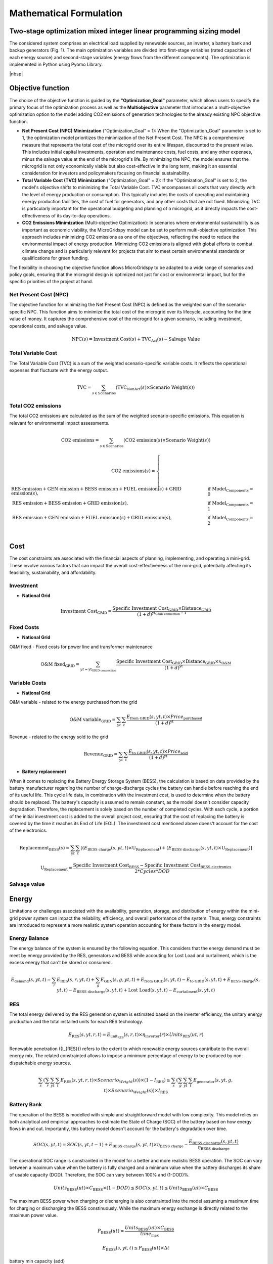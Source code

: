 #######################################
Mathematical Formulation
#######################################
.. role:: raw-html(raw)
    :format: html


Two-stage optimization mixed integer linear programming sizing model
======================================================================

The considered system comprises an electrical load supplied by renewable sources, an inverter, a battery bank and backup generators (Fig. 1). The main optimization variables are divided into first-stage variables (rated capacities of each energy source) and second-stage variables (energy flows from the different components). The optimization is implemented in Python using Pyomo Library. 

.. image:: https://github.com/AleOnori98/MicroGridsPy_Doc/blob/main/docs/source/Images/Minigrid%20components.jpg?raw=true
   :width: 500
   :align: center

|nbsp|

Objective function
===================
 
The choice of the objective function is guided by the **"Optimization_Goal"** parameter, which allows users to specify the primary focus of the optimization process as well as the **Multiobjective** parameter that introduces a multi-objective optimization option to the model adding CO2 emissions of generation technologies to the already existing NPC objective function.

* **Net Present Cost (NPC) Minimization** ("Optimization_Goal" = 1): When the "Optimization_Goal" parameter is set to 1, the optimization model prioritizes 
  the minimization of the Net Present Cost. The NPC is a comprehensive measure that represents the total cost of the microgrid over its entire lifespan, 
  discounted to the present value. This includes initial capital investments, operation and maintenance costs, fuel costs, and any other expenses, minus 
  the salvage value at the end of the microgrid's life. By minimizing the NPC, the model ensures that the microgrid is not only economically viable but 
  also cost-effective in the long term, making it an essential consideration for investors and policymakers focusing on financial sustainability.

* **Total Variable Cost (TVC) Minimization** ("Optimization_Goal" = 2): If the "Optimization_Goal" is set to 2, the model's objective shifts to minimizing 
  the Total Variable Cost. TVC encompasses all costs that vary directly with the level of energy production or consumption. This typically includes the 
  costs of operating and maintaining energy production facilities, the cost of fuel for generators, and any other costs that are not fixed. Minimizing TVC 
  is particularly important for the operational budgeting and planning of a microgrid, as it directly impacts the cost-effectiveness of its day-to-day 
  operations.

* **CO2 Emissions Minimization** (Multi-objective Optimization): In scenarios where environmental sustainability is as important as economic viability, the 
  MicroGridspy model can be set to perform multi-objective optimization. This approach includes minimizing CO2 emissions as one of the objectives, 
  reflecting the need to reduce the environmental impact of energy production. Minimizing CO2 emissions is aligned with global efforts to combat climate 
  change and is particularly relevant for projects that aim to meet certain environmental standards or qualifications for green funding.

The flexibility in choosing the objective function allows MicroGridspy to be adapted to a wide range of scenarios and policy goals, ensuring that the microgrid design is optimized not just for cost or environmental impact, but for the specific priorities of the project at hand.

Net Present Cost (NPC)
----------------------

The objective function for minimizing the Net Present Cost (NPC) is defined as the weighted sum of the scenario-specific NPC. This function aims to minimize the total cost of the microgrid over its lifecycle, accounting for the time value of money. It captures the comprehensive cost of the microgrid for a given scenario, including investment, operational costs, and salvage value.

.. raw:: html

    <style>
    .equation-container {
        overflow-x: auto;
        width: 100%;
        display: block;
    }
    .scrollable-equation {
        white-space: nowrap;
        overflow-x: scroll;
        display: block;
    }
    </style>
    <div class="equation-container">
    <div class="scrollable-equation">

.. math::

    \text{NPC}(s) = \text{Investment Cost}(s) + \text{TVC}_{\text{Act}}(s) - \text{Salvage Value}


.. raw:: html

    </div>
    </div>

Total Variable Cost
----------------------

The Total Variable Cost (TVC) is a sum of the weighted scenario-specific variable costs. It reflects the operational expenses that fluctuate with the energy output.

.. raw:: html

    <style>
    .equation-container {
        overflow-x: auto;
        width: 100%;
        display: block;
    }
    .scrollable-equation {
        white-space: nowrap;
        overflow-x: scroll;
        display: block;
    }
    </style>
    <div class="equation-container">
    <div class="scrollable-equation">

.. math::

    \text{TVC} = \sum_{s \in \text{Scenarios}} (\text{TVC}_{\text{NonAct}}(s) \times \text{Scenario Weight}(s))

.. raw:: html

    </div>
    </div>

Total CO2 emissions
--------------------

The total CO2 emissions are calculated as the sum of the weighted scenario-specific emissions. This equation is relevant for environmental impact assessments.

.. raw:: html

    <style>
    .equation-container {
        overflow-x: auto;
        width: 100%;
        display: block;
    }
    .scrollable-equation {
        white-space: nowrap;
        overflow-x: scroll;
        display: block;
    }
    </style>
    <div class="equation-container">
    <div class="scrollable-equation">

.. math::

    \text{CO2 emissions} = \sum_{s \in \text{Scenarios}} (\text{CO2 emission}(s) \times \text{Scenario Weight}(s))

.. math::

    \text{CO2 emissions}(s) = 
    \begin{cases}
    \text{RES emission} + \text{GEN emission} + \text{BESS emission} + \text{FUEL emission}(s) + \text{GRID emission}(s), & \text{if Model_Components} = 0 \\
    \text{RES emission} + \text{BESS emission} + \text{GRID emission}(s), & \text{if Model_Components} = 1 \\
    \text{RES emission} + \text{GEN emission} + \text{FUEL emission}(s) + \text{GRID emission}(s), & \text{if Model_Components} = 2 \\
    \end{cases}

.. raw:: html

    </div>
    </div>


Cost
======

The cost constraints are associated with the financial aspects of planning, implementing, and operating a mini-grid. These involve various factors that can impact the overall cost-effectiveness of the mini-grid, potentially affecting its feasibility, sustainability, and affordability. 

Investment
--------------------

- **National Grid**

.. raw:: html

.. math::

   \text{Investment Cost}_{\text{GRID}} = \frac {\text{Specific Investment Cost}_{\text{GRID}} \times \text{Distance}_{\text{GRID}}}
    {(1+d)^{\text{yt}_{\text{GRID connection}}-1}}

.. raw:: html



Fixed Costs
--------------------

- **National Grid**
O&M fixed - Fixed costs for power line and transformer maintenance

.. raw:: html

.. math::

   \text{O&M fixed}_{\text{GRID}} = \sum_{yt = {\text{yt}_{\text{GRID connection}}}} \frac {\text{Specific Investment Cost}_{\text{GRID}} \times 
   \text{Distance}_{\text{GRID}} \times x_{\text{O&M}}}{(1+d)^{\text{yt}}}

.. raw:: html


Variable Costs 
--------------------

- **National Grid**
O&M variable - related to the energy purchased from the grid

.. raw:: html

.. math::

   \text{O&M variable}_{\text{GRID}} = \sum_{yt}\sum_{t} \frac {E_{\text{from GRID}}(s,yt,t) \times Price_{\text{purchased}}}{(1+d)^{\text{yt}}}

.. raw:: html

Revenue - related to the energy sold to the grid

.. raw:: html

.. math::

   \text{Revenue}_{\text{GRID}} = \sum_{yt}\sum_{t} \frac {E_{\text{to GRID}}(s,yt,t) \times Price_{\text{sold}}}{(1+d)^{\text{yt}}}

.. raw:: html



- **Battery replacement**
When it comes to replacing the Battery Energy Storage System (BESS), the calculation is based on data provided by the battery manufacturer regarding the number of charge-discharge cycles the battery can handle before reaching the end of its useful life. This cycle life data, in combination with the investment cost, is used to determine when the battery should be replaced. The battery's capacity is assumed to remain constant, as the model doesn't consider capacity degradation. Therefore, the replacement is solely based on the number of completed cycles. With each cycle, a portion of the initial investment cost is added to the overall project cost, ensuring that the cost of replacing the battery is covered by the time it reaches its End of Life (EOL). The investment cost mentioned above doens't account for the cost of the electronics.

.. raw:: html

  <style>
    .equation-container {
        overflow-x: auto;
        width: 100%;
        display: block;
    }
    .scrollable-equation {
        white-space: nowrap;
        overflow-x: scroll;
        display: block;
    }
    </style>
    <div class="equation-container">
    <div class="scrollable-equation">

.. math::

    \text{Replacement}_{\text{BESS}}(s) = \sum_{yt} \sum_{t} [(E_{\text{BESS charge}}(s,yt,t) \times \text{U}_{\text{Replacement}}) +
    (E_{\text{BESS discharge}}(s,yt,t) \times \text{U}_{\text{Replacement}})]

.. math::

     \text{U}_{\text{Replacement}} = \frac{\text{Specific Investment Cost}_{\text{BESS}} - \text{Specific Investment Cost}_{\text{BESS electronics}}}
        {2*Cycles*DOD} 

.. raw:: html

    </div>
    </div>


Salvage value
--------------------


Energy
========

Limitations or challenges associated with the availability, generation, storage, and distribution of energy within the mini-grid power system can impact the reliability, efficiency, and overall performance of the system. Thus, energy constraints are introduced to represent a more realistic system operation accounting for these factors in the energy model. 


Energy Balance
--------------------

The energy balance of the system is ensured by the following equation. This considers that the energy demand must be meet by energy provided by the RES, generators and BESS while accouting for Lost Load and curtailment, which is the excess energy that can't be stored or consumed.

.. raw:: html

    <style>
    .equation-container {
        overflow-x: auto;
        width: 100%;
        display: block;
    }
    .scrollable-equation {
        white-space: nowrap;
        overflow-x: scroll;
        display: block;
    }
    </style>
    <div class="equation-container">
    <div class="scrollable-equation">

.. math::

    E_{\text{demand}}(s,yt,t) = 
    \sum_{r} E_{\text{RES}}(s,r,yt,t) + 
    \sum_{g} E_{\text{GEN}}(s,g,yt,t) + E_{\text{from GRID}}(s,yt,t) -
    E_{\text{to GRID}}(s,yt,t) + E_{\text{BESS charge}}(s,yt,t) - 
    E_{\text{BESS discharge}}(s,yt,t) +
    \text{Lost Load}(s,yt,t) - E_{\text{curtailment}}(s,yt,t)

.. raw:: html

    </div>
    </div>


RES
--------------------

The total energy delivered by the RES generation system is estimated based on the inverter efficiency, the unitary energy production and the total installed units for each RES technology.

.. raw:: html

.. math::

    E_{\text{RES}}(s,yt,r,t) = E_{\text{unit_RES}}(s,r,t) \times \eta_{\text{inverter}}(r) \times Units_{\text{RES}}(ut,r)

.. raw:: html


Renewable penetration ({I\_{RES}}) refers to the extent to which renewable energy sources contribute to the overall energy mix. The related constrainted allows to impose a minimum percentage of energy to be produced by non-dispatchable energy sources. 

.. raw:: html

    <style>
    .equation-container {
        overflow-x: auto;
        width: 100%;
        display: block;
    }
    .scrollable-equation {
        white-space: nowrap;
        overflow-x: scroll;
        display: block;
    }
    </style>
    <div class="equation-container">
    <div class="scrollable-equation">

.. math::

   \sum_{s}(\sum_{r}\sum_{yt}\sum_{t}  E_{\text{RES}}(s,yt,r,t) \times Scenario_Weight(s)) \times (1-I_{\text{RES}}) \geq 
   \sum_{s}(\sum_{g}\sum_{yt}\sum_{t}  E_{\text{generator}}(s,yt,g,t) \times Scenario_Weight(s)) \times I_{\text{RES}}
.. raw:: html

    </div>
    </div>

Battery Bank
-----------------------

The operation of the BESS is modelled with simple and straightforward model with low complexity. This model relies on both analytical and empirical approaches to estimate the State of Charge (SOC) of the battery based on how energy flows in and out. Importantly, this battery model doesn't account for the battery's degradation over time.

.. raw:: html

.. math::

    SOC(s,yt,t) = 
    SOC(s,yt,t-1) + 
    E_{\text{BESS charge}}(s,yt,t) \times \eta_{\text{BESS charge}} -
    \frac{E_{\text{BESS discharge}}(s,yt,t)}{\eta_{\text{BESS discharge}}}

.. raw:: html

The operational SOC range is constrainted in the model for a better and more realistic BESS operation. The SOC can vary between a maximum value when the battery is fully charged and a minimum value when the battery discharges its share of usable capacity (DOD). Therefore, the SOC can vary between 100% and (1-DOD)%.


.. raw:: html

.. math::

    Units_{\text{BESS}}(ut) \times C_{\text{BESS}} \times (1 - DOD) \leq SOC(s,yt,t) \leq Units_{\text{BESS}}(ut) \times C_{\text{BESS}}

.. raw:: html


The maximum BESS power when charging or discharging is also constrainted into the model assuming a maximum time for charging or discharging the BESS constinuously. While the maximum energy exchange is directly related to the maximum power value.


.. raw:: html

.. math::

    P_{\text{BESS}}(ut) = \frac{Units_{\text{BESS}}(ut) \times C_{\text{BESS}}}{time_{\text{max}}}

.. math::

    E_{\text{BESS}}(s,yt,t) \leq P_{\text{BESS}}(ut) \times \Delta t

.. raw:: html


battery min capacity (add)


.. raw:: html

.. math::

    Units_{\text{BESS}}(ut) \times C_{\text{BESS}} \geq min_cap

.. raw:: html


Diesel Generator
--------------------

The simple model for diesel generator operation allows it to freely vary its output within a range of 0 to 100%, without imposing any penalty for operating at partial load. The only limitation imposed is that the generator cannot exceed its maximum capacity.

.. raw:: html

.. math::

    E_{\text{GEN}}(s,yt,g,t) \leq C_{\text{GEN}}(g) \times Units_{\text{GEN}}(ut,g) \times \Delta t

.. raw:: html


Lost Load
--------------------

The fraction of lost load should be equal or less than the input value parameter in the model.

.. raw:: html

.. math::

    \text{Lost_Load_Fraction} \geq \frac{\sum_{t} Lost Load (s,yt,t)}{\sum_{t} E_{\text{demand}}(s,yt,t)}

.. raw:: html

Emissions
===================

Calculation of CO2 emissions related to each component of the system.

RES
--------------------

Related to the installed capacity for RES generation system.

.. raw:: html

    <style>
    .equation-container {
        overflow-x: auto;
        width: 100%;
        display: block;
    }
    .scrollable-equation {
        white-space: nowrap;
        overflow-x: scroll;
        display: block;
    }
    </style>
    <div class="equation-container">
    <div class="scrollable-equation">

.. math::

   \text{RES emission} = \sum_{r}(\text{CO2 emission}_{\text{RES}}(r) \times \text{Units}_{\text{RES}}(1,r) \times \text{C}_{\text{RES}}(r)) +
    \sum_{r}\sum_{ut}(\text{CO2 emission}_{\text{RES}}(r) \times (\text{Units}_{\text{RES}}(ut,r) - \text{Units}_{\text{RES}}(ut-1,r)) 
    \times \text{C}_{\text{RES}}(r)) 

.. raw:: html

    </div>
    </div>

Battery Bank
--------------------

.. raw:: html

    <style>
    .equation-container {
        overflow-x: auto;
        width: 100%;
        display: block;
    }
    .scrollable-equation {
        white-space: nowrap;
        overflow-x: scroll;
        display: block;
    }
    </style>
    <div class="equation-container">
    <div class="scrollable-equation">

.. math::

   \text{BESS emission} = (\text{CO2 emission}_{\text{BESS}} \times \text{Units}_{\text{BESS}}(1) \times \text{C}_{\text{BESS}}) +
    \sum_{ut}(\text{CO2 emission}_{\text{BESS}} \times (\text{Units}_{\text{BESS}}(ut) - \text{Units}_{\text{BESS}}(ut-1)) 
    \times \text{C}_{\text{BESS}}) 

.. raw:: html

    </div>
    </div>


Diesel Generator
--------------------


.. raw:: html

    <style>
    .equation-container {
        overflow-x: auto;
        width: 100%;
        display: block;
    }
    .scrollable-equation {
        white-space: nowrap;
        overflow-x: scroll;
        display: block;
    }
    </style>
    <div class="equation-container">
    <div class="scrollable-equation">

.. math::

   \text{GEN emission} = \sum_{g}(\text{CO2 emission}_{\text{GEN}}(g) \times \text{Units}_{\text{GEN}}(1,g) \times \text{C}_{\text{GEN}}(g)) +
    \sum_{g}\sum_{ut}(\text{CO2 emission}_{\text{GEN}}(g) \times (\text{Units}_{\text{GEN}}(ut,g) - \text{Units}_{\text{GEN}}(ut-1,g)) 
    \times \text{C}_{\text{GEN}}(g)) 

.. raw:: html

    </div>
    </div>


- **Fuel**

Emissions associated to consumption of fuel for the back-up generator at each model time step.


.. raw:: html

.. math::

   \text{FUEL emission}(s,yt,g,t) = \frac{\text{E}_{\text{GEN}}(s,yt,g,t)}{\text{LHV}_{\text{FUEL}}(g) \times \eta_{\text{GEN}(g)}}
    \times \text{CO2 emission}_{\text{FUEL}}(g)

.. raw:: html

National Grid
--------------------

Emissions associated to consumption of electricity from the national grid at each model time step.

.. raw:: html

.. math::

   \text{GRID emission}(s,yt,t) = \text{E}_{\text{from GRID}}(s,yt,t) \times \text{CO2 emission}_{\text{GRID}}

.. raw:: html

